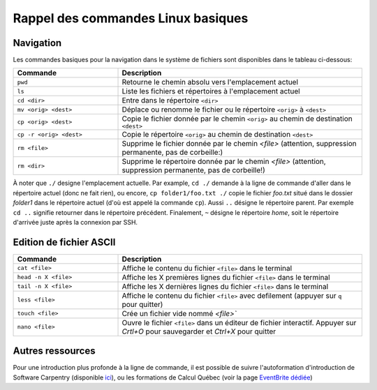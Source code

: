 .. commandes_linux:

Rappel des commandes Linux basiques
===================================

Navigation
##########

Les commandes basiques pour la navigation dans le système de fichiers sont disponibles dans le tableau ci-dessous:

.. list-table::
   :widths: 30 70
   :header-rows: 1

   * - Commande
     - Description
   * - ``pwd``
     - Retourne le chemin absolu vers l'emplacement actuel
   * - ``ls``
     - Liste les fichiers et répertoires à l'emplacement actuel
   * - ``cd <dir>``
     - Entre dans le répertoire ``<dir>``
   * - ``mv <orig> <dest>``
     - Déplace ou renomme le fichier ou le répertoire ``<orig>`` à ``<dest>``
   * - ``cp <orig> <dest>``
     - Copie le fichier donnée par le chemin ``<orig>`` au chemin de destination ``<dest>``
   * - ``cp -r <orig> <dest>``
     - Copie le répertoire ``<orig>`` au chemin de destination ``<dest>``
   * - ``rm <file>``
     - Supprime le fichier donnée par le chemin `<file>` (attention, suppression permanente, pas de corbeille:)
   * - ``rm <dir>``
     - Supprime le répertoire donnée par le chemin `<file>` (attention, suppression permanente, pas de corbeille!)

À noter que ``./`` designe l'emplacement actuelle.
Par example, ``cd ./`` demande à la ligne de commande d'aller dans le répertoire actuel (donc ne fait rien), ou encore, ``cp folder1/foo.txt ./`` copie le fichier `foo.txt` situé dans le dossier `folder1` dans le répertoire actuel (d'où est appelé la commande ``cp``).
Aussi ``..`` désigne le répertoire parent. 
Par exemple ``cd ..`` signifie retourner dans le répertoire précédent.
Finalement, ``~`` désigne le répertoire *home*, soit le répertoire d'arrivée juste après la connexion par SSH.


Edition de fichier ASCII
########################

.. list-table::
   :widths: 30 70
   :header-rows: 1

   * - Commande
     - Description
   * - ``cat <file>``
     - Affiche le contenu du fichier ``<file>`` dans le terminal
   * - ``head -n X <file>`` 
     - Affiche les X premières lignes du fichier ``<file>`` dans le terminal
   * - ``tail -n X <file>``
     - Affiche les X dernières lignes du fichier ``<file>`` dans le terminal
   * - ``less <file>``
     - Affiche le contenu du fichier ``<file>`` avec defilement (appuyer sur ``q`` pour quitter)
   * - ``touch <file>``
     - Crée un fichier vide nommé `<file>``
   * - ``nano <file>``
     - Ouvre le fichier ``<file>`` dans un éditeur de fichier interactif. Appuyer sur `Crtl+O` pour sauvegarder et `Ctrl+X` pour quitter


Autres ressources
#################

Pour une introduction plus profonde à la ligne de commande, il est possible de suivre l'autoformation d'introduction de Software Carpentry (disponible `ici <https://swcarpentry.github.io/shell-novice/>`_), ou les formations de Calcul Québec (voir la page `EventBrite dédiée <https://www.eventbrite.ca/o/calcul-quebec-8295332683>`_)
